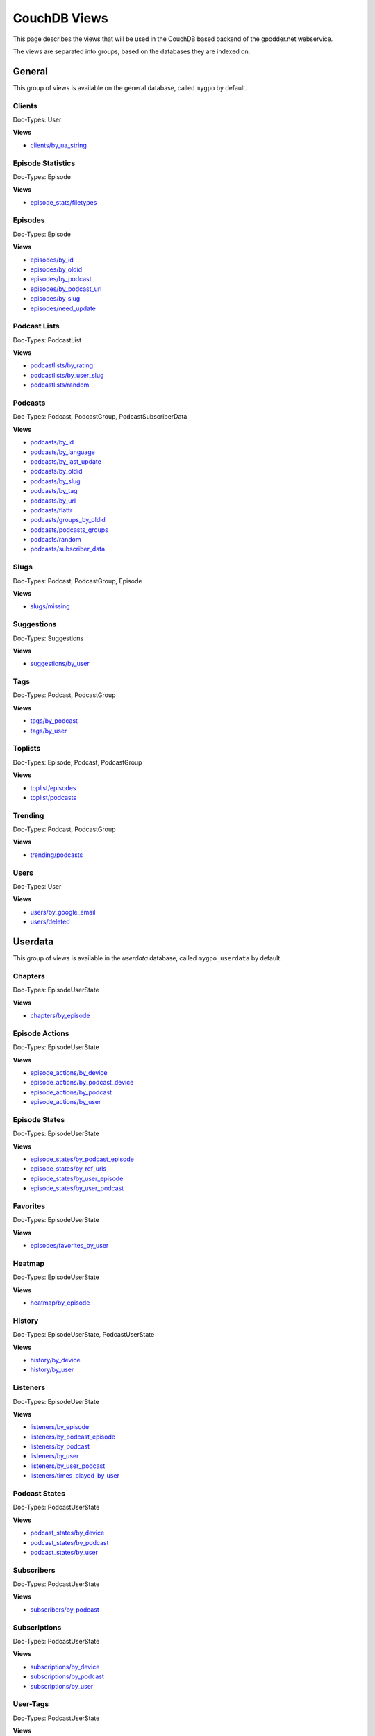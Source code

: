 
CouchDB Views
=============

This page describes the views that will be used in the CouchDB based backend of
the gpodder.net webservice.

The views are separated into groups, based on the databases they are indexed
on.

General
-------

This group of views is available on the general database, called ``mygpo`` by
default.


Clients
^^^^^^^

Doc-Types: User

**Views**

* `clients/by_ua_string <https://github.com/gpodder/mygpo/tree/master/couchdb/general/_design/clients/views/by_ua_string>`_


Episode Statistics
^^^^^^^^^^^^^^^^^^

Doc-Types: Episode

**Views**

* `episode_stats/filetypes <https://github.com/gpodder/mygpo/tree/master/couchdb/general/_design/episode_stats/views/filetypes>`_


Episodes
^^^^^^^^

Doc-Types: Episode

**Views**

* `episodes/by_id <https://github.com/gpodder/mygpo/tree/master/couchdb/general/_design/episodes/views/by_id>`_
* `episodes/by_oldid <https://github.com/gpodder/mygpo/tree/master/couchdb/general/_design/episodes/views/by_oldid>`_
* `episodes/by_podcast <https://github.com/gpodder/mygpo/tree/master/couchdb/general/_design/episodes/views/by_podcast>`_
* `episodes/by_podcast_url <https://github.com/gpodder/mygpo/tree/master/couchdb/general/_design/episodes/views/by_podcast_url>`_
* `episodes/by_slug <https://github.com/gpodder/mygpo/tree/master/couchdb/general/_design/episodes/views/by_slug>`_
* `episodes/need_update <https://github.com/gpodder/mygpo/tree/master/couchdb/general/_design/episodes/views/need_update>`_


Podcast Lists
^^^^^^^^^^^^^

Doc-Types: PodcastList

**Views**

* `podcastlists/by_rating <https://github.com/gpodder/mygpo/tree/master/couchdb/general/_design/podcastlists/views/by_rating>`_
* `podcastlists/by_user_slug <https://github.com/gpodder/mygpo/tree/master/couchdb/general/_design/podcastlists/views/by_user_slug>`_
* `podcastlists/random <https://github.com/gpodder/mygpo/tree/master/couchdb/general/_design/podcastlists/views/random>`_


Podcasts
^^^^^^^^

Doc-Types: Podcast, PodcastGroup, PodcastSubscriberData

**Views**

* `podcasts/by_id <https://github.com/gpodder/mygpo/tree/master/couchdb/general/_design/podcasts/views/by_id>`_
* `podcasts/by_language <https://github.com/gpodder/mygpo/tree/master/couchdb/general/_design/podcasts/views/by_language>`_
* `podcasts/by_last_update <https://github.com/gpodder/mygpo/tree/master/couchdb/general/_design/podcasts/views/by_last_update>`_
* `podcasts/by_oldid <https://github.com/gpodder/mygpo/tree/master/couchdb/general/_design/podcasts/views/by_oldid>`_
* `podcasts/by_slug <https://github.com/gpodder/mygpo/tree/master/couchdb/general/_design/podcasts/views/by_slug>`_
* `podcasts/by_tag <https://github.com/gpodder/mygpo/tree/master/couchdb/general/_design/podcasts/views/by_tag>`_
* `podcasts/by_url <https://github.com/gpodder/mygpo/tree/master/couchdb/general/_design/podcasts/views/by_url>`_
* `podcasts/flattr <https://github.com/gpodder/mygpo/tree/master/couchdb/general/_design/podcasts/views/flattr>`_
* `podcasts/groups_by_oldid <https://github.com/gpodder/mygpo/tree/master/couchdb/general/_design/podcasts/views/groups_by_oldid>`_
* `podcasts/podcasts_groups <https://github.com/gpodder/mygpo/tree/master/couchdb/general/_design/podcasts/views/podcasts_groups>`_
* `podcasts/random <https://github.com/gpodder/mygpo/tree/master/couchdb/general/_design/podcasts/views/random>`_
* `podcasts/subscriber_data <https://github.com/gpodder/mygpo/tree/master/couchdb/general/_design/podcasts/views/subscriber_data>`_


Slugs
^^^^^

Doc-Types: Podcast, PodcastGroup, Episode

**Views**

* `slugs/missing <https://github.com/gpodder/mygpo/tree/master/couchdb/general/_design/slugs/views/missing>`_


Suggestions
^^^^^^^^^^^

Doc-Types: Suggestions

**Views**

* `suggestions/by_user <https://github.com/gpodder/mygpo/tree/master/couchdb/general/_design/suggestions/views/by_user>`_


Tags
^^^^

Doc-Types: Podcast, PodcastGroup

**Views**

* `tags/by_podcast <https://github.com/gpodder/mygpo/tree/master/couchdb/general/_design/tags/views/by_podcast>`_
* `tags/by_user <https://github.com/gpodder/mygpo/tree/master/couchdb/general/_design/tags/views/by_user>`_


Toplists
^^^^^^^^

Doc-Types: Episode, Podcast, PodcastGroup

**Views**

* `toplist/episodes <https://github.com/gpodder/mygpo/tree/master/couchdb/general/_design/toplist/views/episodes>`_
* `toplist/podcasts <https://github.com/gpodder/mygpo/tree/master/couchdb/general/_design/toplist/views/podcasts>`_


Trending
^^^^^^^^

Doc-Types: Podcast, PodcastGroup

**Views**

* `trending/podcasts <https://github.com/gpodder/mygpo/tree/master/couchdb/general/_design/trending/views/podcasts>`_


Users
^^^^^

Doc-Types: User

**Views**

* `users/by_google_email <https://github.com/gpodder/mygpo/tree/master/couchdb/general/_design/users/views/by_google_email>`_
* `users/deleted <https://github.com/gpodder/mygpo/tree/master/couchdb/general/_design/users/views/deleted>`_


Userdata
--------

This group of views is available in the *userdata* database, called
``mygpo_userdata`` by default.

Chapters
^^^^^^^^

Doc-Types: EpisodeUserState

**Views**

* `chapters/by_episode <https://github.com/gpodder/mygpo/tree/master/couchdb/general/_design/chapters/views/by_episode>`_


Episode Actions
^^^^^^^^^^^^^^^

Doc-Types: EpisodeUserState

**Views**

* `episode_actions/by_device <https://github.com/gpodder/mygpo/tree/master/couchdb/general/_design/episode_actions/views/by_device>`_
* `episode_actions/by_podcast_device <https://github.com/gpodder/mygpo/tree/master/couchdb/general/_design/episode_actions/views/by_podcast_device>`_
* `episode_actions/by_podcast <https://github.com/gpodder/mygpo/tree/master/couchdb/general/_design/episode_actions/views/by_podcast>`_
* `episode_actions/by_user <https://github.com/gpodder/mygpo/tree/master/couchdb/general/_design/episode_actions/views/by_user>`_


Episode States
^^^^^^^^^^^^^^

Doc-Types: EpisodeUserState

**Views**

* `episode_states/by_podcast_episode <https://github.com/gpodder/mygpo/tree/master/couchdb/general/_design/episode_states/views/by_podcast_episode>`_
* `episode_states/by_ref_urls <https://github.com/gpodder/mygpo/tree/master/couchdb/general/_design/episode_states/views/by_ref_urls>`_
* `episode_states/by_user_episode <https://github.com/gpodder/mygpo/tree/master/couchdb/general/_design/episode_states/views/by_user_episode>`_
* `episode_states/by_user_podcast <https://github.com/gpodder/mygpo/tree/master/couchdb/general/_design/episode_states/views/by_user_podcast>`_


Favorites
^^^^^^^^^

Doc-Types: EpisodeUserState

**Views**

* `episodes/favorites_by_user <https://github.com/gpodder/mygpo/tree/master/couchdb/general/_design/favorites/views/episodes_by_user>`_


Heatmap
^^^^^^^

Doc-Types: EpisodeUserState

**Views**

* `heatmap/by_episode <https://github.com/gpodder/mygpo/tree/master/couchdb/general/_design/heatmap/views/by_episode>`_


History
^^^^^^^

Doc-Types: EpisodeUserState, PodcastUserState

**Views**

* `history/by_device <https://github.com/gpodder/mygpo/tree/master/couchdb/general/_design/history/views/by_device>`_
* `history/by_user <https://github.com/gpodder/mygpo/tree/master/couchdb/general/_design/history/views/by_user>`_


Listeners
^^^^^^^^^

Doc-Types: EpisodeUserState

**Views**

* `listeners/by_episode <https://github.com/gpodder/mygpo/tree/master/couchdb/general/_design/listeners/views/by_episode>`_
* `listeners/by_podcast_episode <https://github.com/gpodder/mygpo/tree/master/couchdb/general/_design/listeners/views/by_podcast_episode>`_
* `listeners/by_podcast <https://github.com/gpodder/mygpo/tree/master/couchdb/general/_design/listeners/views/by_podcast>`_
* `listeners/by_user <https://github.com/gpodder/mygpo/tree/master/couchdb/general/_design/listeners/views/by_user>`_
* `listeners/by_user_podcast <https://github.com/gpodder/mygpo/tree/master/couchdb/general/_design/listeners/views/by_user_podcast>`_
* `listeners/times_played_by_user <https://github.com/gpodder/mygpo/tree/master/couchdb/general/_design/listeners/views/times_played_by_user>`_


Podcast States
^^^^^^^^^^^^^^

Doc-Types: PodcastUserState

**Views**

* `podcast_states/by_device <https://github.com/gpodder/mygpo/tree/master/couchdb/general/_design/podcast_states/views/by_device>`_
* `podcast_states/by_podcast <https://github.com/gpodder/mygpo/tree/master/couchdb/general/_design/podcast_states/views/by_podcast>`_
* `podcast_states/by_user <https://github.com/gpodder/mygpo/tree/master/couchdb/general/_design/podcast_states/views/by_user>`_


Subscribers
^^^^^^^^^^^

Doc-Types: PodcastUserState

**Views**

* `subscribers/by_podcast <https://github.com/gpodder/mygpo/tree/master/couchdb/general/_design/subscribers/views/by_podcast>`_


Subscriptions
^^^^^^^^^^^^^

Doc-Types: PodcastUserState

**Views**

* `subscriptions/by_device <https://github.com/gpodder/mygpo/tree/master/couchdb/general/_design/subscriptions/views/by_device>`_
* `subscriptions/by_podcast <https://github.com/gpodder/mygpo/tree/master/couchdb/general/_design/subscriptions/views/by_podcast>`_
* `subscriptions/by_user <https://github.com/gpodder/mygpo/tree/master/couchdb/general/_design/subscriptions/views/by_user>`_


User-Tags
^^^^^^^^^

Doc-Types: PodcastUserState

**Views**

* `usertags/by_podcast <https://github.com/gpodder/mygpo/tree/master/couchdb/general/_design/usertags/views/by_podcast>`_
* `usertags/podcasts <https://github.com/gpodder/mygpo/tree/master/couchdb/general/_design/usertags/views/podcasts>`_





Categories
----------

This group of views is available on the categories database, called
``mygpo_categories`` by default.


Categories
^^^^^^^^^^

Doc-Types: Category

**Views**

* `categories/by_tags <https://github.com/gpodder/mygpo/tree/master/couchdb/general/_design/categories/views/by_tags>`_
* `categories/by_update <https://github.com/gpodder/mygpo/tree/master/couchdb/general/_design/categories/views/by_update>`_


Pubsub
------

The following views and design documents relate to the "pubsub" database.

Subscriptions
^^^^^^^^^^^^^

Doc-Types: Subscription

**Views**

* `subscriptions/by_topic <https://github.com/gpodder/mygpo/tree/master/couchdb/pubsub/_design/subscriptions/views/by_topic>`_
